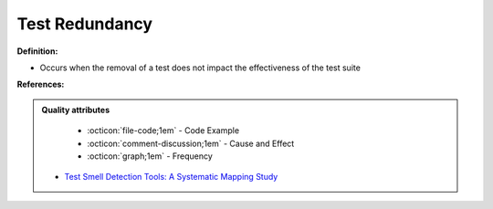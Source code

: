 Test Redundancy
^^^^^
**Definition:**

* Occurs when the removal of a test does not impact the effectiveness of the test suite


**References:**

.. admonition:: Quality attributes

    * :octicon:`file-code;1em` -  Code Example
    * :octicon:`comment-discussion;1em` -  Cause and Effect
    * :octicon:`graph;1em` -  Frequency

 * `Test Smell Detection Tools: A Systematic Mapping Study <https://dl.acm.org/doi/10.1145/3463274.3463335>`_


